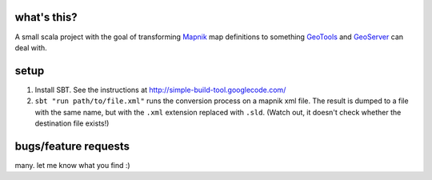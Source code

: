 what's this?
------------

A small scala project with the goal of transforming
`Mapnik <http://mapnik.org/>`_ map definitions to
something `GeoTools <http://geotools.org/>`_ and
`GeoServer <http://geoserver.org/>`_ can deal with.

setup
-----

1. Install SBT. See the instructions at http://simple-build-tool.googlecode.com/

2. ``sbt "run path/to/file.xml"`` runs the conversion process on a mapnik xml
   file.  The result is dumped to a file with the same name, but with the
   ``.xml`` extension replaced with ``.sld``.  (Watch out, it doesn't check
   whether the destination file exists!)

bugs/feature requests
---------------------
many. let me know what you find :)
